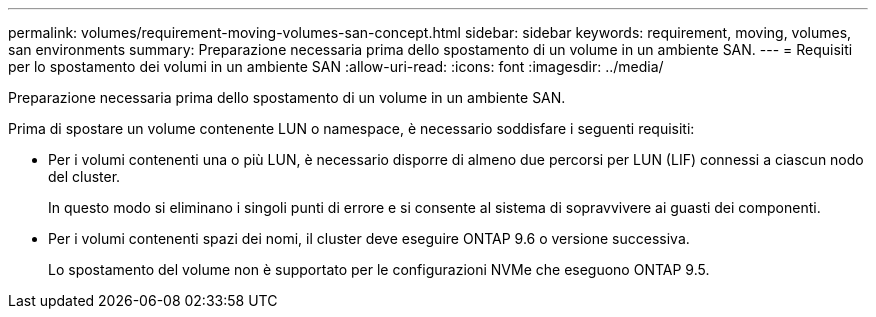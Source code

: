 ---
permalink: volumes/requirement-moving-volumes-san-concept.html 
sidebar: sidebar 
keywords: requirement, moving, volumes, san environments 
summary: Preparazione necessaria prima dello spostamento di un volume in un ambiente SAN. 
---
= Requisiti per lo spostamento dei volumi in un ambiente SAN
:allow-uri-read: 
:icons: font
:imagesdir: ../media/


[role="lead"]
Preparazione necessaria prima dello spostamento di un volume in un ambiente SAN.

Prima di spostare un volume contenente LUN o namespace, è necessario soddisfare i seguenti requisiti:

* Per i volumi contenenti una o più LUN, è necessario disporre di almeno due percorsi per LUN (LIF) connessi a ciascun nodo del cluster.
+
In questo modo si eliminano i singoli punti di errore e si consente al sistema di sopravvivere ai guasti dei componenti.

* Per i volumi contenenti spazi dei nomi, il cluster deve eseguire ONTAP 9.6 o versione successiva.
+
Lo spostamento del volume non è supportato per le configurazioni NVMe che eseguono ONTAP 9.5.



